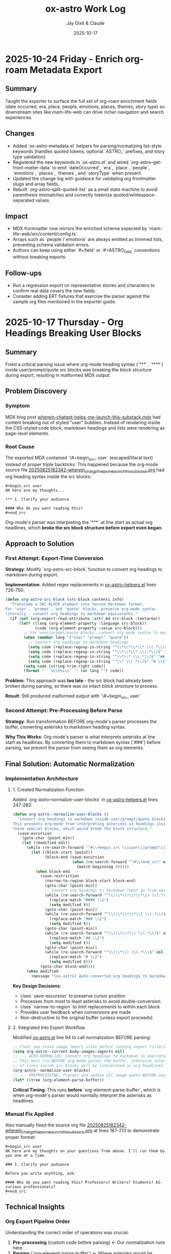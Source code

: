 #+TITLE: ox-astro Work Log
#+AUTHOR: Jay Dixit & Claude
#+DATE: 2025-10-17

* 2025-10-24 Friday - Enrich org-roam Metadata Export

** Summary
Taught the exporter to surface the full set of org-roam enrichment fields (date occurred, era, place, people, emotions, places, themes, story type) so downstream sites like roam-life-web can drive richer navigation and search experiences.

** Changes
- Added `ox-astro-metadata.el` helpers for parsing/normalizing list-style keywords (handles quoted tokens, optional `ASTRO_` prefixes, and story type validation).
- Registered the new keywords in `ox-astro.el` and wired `org-astro--get-front-matter-data` to emit `dateOccurred`, `era`, `place`, `people`, `emotions`, `places`, `themes`, and `storyType` when present.
- Updated the change log with guidance for validating org frontmatter slugs and array fields.
- Rebuilt `org-astro--split-quoted-list` as a small state machine to avoid parenthesis mismatches and correctly tokenize quoted/whitespace-separated values.

** Impact
- MDX frontmatter now mirrors the enriched schema expected by `roam-life-web/src/content/config.ts`.
- Arrays such as `people`/`emotions` are always emitted as trimmed lists, preventing schema validation errors.
- Authors can keep using either `#+field` or `#+ASTRO_field` conventions without breaking exports.

** Follow-ups
- Run a regression export on representative stories and characters to confirm real data covers the new fields.
- Consider adding ERT fixtures that exercise the parser against the sample org files mentioned in the exporter guide.

* 2025-10-17 Thursday - Org Headings Breaking User Blocks

** Summary
Fixed a critical parsing issue where org-mode heading syntax (`***`, `****`) inside user/prompt/quote src blocks was breaking the block structure during export, resulting in malformed MDX output.

** Problem Discovery

*** Symptom
MDX blog post [[/Users/jay/Library/CloudStorage/Dropbox/github/astro-monorepo/apps/socratic/src/content/blog/wherein-chatgpt-helps-me-launch-this-substack.mdx][wherein-chatgpt-helps-me-launch-this-substack.mdx]] had content breaking out of styled "user" bubbles. Instead of rendering inside the CSS-styled code block, markdown headings and lists were rendering as page-level elements.

*** Root Cause
The exported MDX contained `\#+begin_src_ user` (escaped/literal text) instead of proper triple backticks. This happened because the org-mode source file [[/Users/jay/Library/CloudStorage/Dropbox/roam/socratic/20250825182342-wherein_chatgpt_helps_me_launch_this_substack.org][20250825182342-wherein_chatgpt_helps_me_launch_this_substack.org]] had org heading syntax inside the src blocks:

#+begin_example
#+begin_src user
OK here are my thoughts...

*** 1. Clarify your audience

#### Who do you want reading this?
#+end_src
#+end_example

Org-mode's parser was interpreting the `***` at line start as actual org headlines, which *broke the src block structure before export even began*.

** Approach to Solution

*** First Attempt: Export-Time Conversion
*Strategy*: Modify `org-astro-src-block` function to convert org headings to markdown during export.

*Implementation*: Added regex replacements in [[/Users/jay/Library/CloudStorage/Dropbox/github/ox-astro/ox-astro-helpers.el][ox-astro-helpers.el]] lines 726-750:

#+begin_src emacs-lisp
(defun org-astro-src-block (src-block contents info)
  "Transcode a SRC-BLOCK element into fenced Markdown format.
For 'user', 'prompt', and 'quote' blocks, preserve org-mode syntax
literally - convert org headings to markdown equivalents."
  (if (not (org-export-read-attribute :attr_md src-block :textarea))
      (let* ((lang (org-element-property :language src-block))
             (code (org-element-property :value src-block)))
        ;; For user/prompt/quote blocks, convert org-mode syntax to markdown
        (when (member lang '("user" "prompt" "quote"))
          ;; Convert org headings to markdown headings
          (setq code (replace-regexp-in-string "^\\*\\*\\*\\* \\(.*\\)$" "#### \\1" code))
          (setq code (replace-regexp-in-string "^\\*\\*\\* \\(.*\\)$" "### \\1" code))
          (setq code (replace-regexp-in-string "^\\*\\* \\(.*\\)$" "## \\1" code))
          (setq code (replace-regexp-in-string "^\\* \\(.*\\)$" "# \\1" code)))
        (setq code (string-trim-right code))
        (format "```%s\n%s\n```" (or lang "") code))
#+end_src

*Problem*: This approach was **too late** - the src block had already been broken during parsing, so there was no intact block structure to process.

*Result*: Still produced malformed output with `\#+begin_src_ user`

*** Second Attempt: Pre-Processing Before Parse
*Strategy*: Run transformation BEFORE org-mode's parser processes the buffer, converting asterisks to markdown heading syntax.

*Why This Works*: Org-mode's parser is what interprets asterisks at line start as headlines. By converting them to markdown syntax (`###`) before parsing, we prevent the parser from seeing them as org elements.

** Final Solution: Automatic Normalization

*** Implementation Architecture

**** 1. Created Normalization Function
Added `org-astro--normalize-user-blocks` in [[/Users/jay/Library/CloudStorage/Dropbox/github/ox-astro/ox-astro-helpers.el][ox-astro-helpers.el]] lines 247-282:

#+begin_src emacs-lisp
(defun org-astro--normalize-user-blocks ()
  "Convert org headings to markdown inside user/prompt/quote blocks.
This prevents org-mode from interpreting asterisks as headings inside
these special blocks, which would break the block structure."
  (save-excursion
    (goto-char (point-min))
    (let ((modified nil))
      (while (re-search-forward "^#\\+begin_src \\(user\\|prompt\\|quote\\)" nil t)
        (let ((block-start (point))
              (block-end (save-excursion
                          (when (re-search-forward "^#\\+end_src" nil t)
                            (match-beginning 0)))))
          (when block-end
            (save-restriction
              (narrow-to-region block-start block-end)
              (goto-char (point-min))
              ;; Convert org headings to markdown (must go from most to least asterisks)
              (while (re-search-forward "^\\(\\*\\*\\*\\*\\) \\(.*\\)$" nil t)
                (replace-match "#### \\2")
                (setq modified t))
              (goto-char (point-min))
              (while (re-search-forward "^\\(\\*\\*\\*\\) \\(.*\\)$" nil t)
                (replace-match "### \\2")
                (setq modified t))
              (goto-char (point-min))
              (while (re-search-forward "^\\(\\*\\*\\) \\(.*\\)$" nil t)
                (replace-match "## \\2")
                (setq modified t))
              (goto-char (point-min))
              (while (re-search-forward "^\\(\\*\\) \\(.*\\)$" nil t)
                (replace-match "# \\2")
                (setq modified t)))
            (goto-char block-end))))
      (when modified
        (message "[ox-astro] Auto-converted org headings to markdown in user/prompt/quote blocks")))))
#+end_src

*Key Design Decisions*:
- Uses `save-excursion` to preserve cursor position
- Processes from most to least asterisks to avoid double-conversion
- Uses `narrow-to-region` to limit replacements to within each block
- Provides user feedback when conversions are made
- Non-destructive to the original buffer (unless export proceeds)

**** 2. Integrated Into Export Workflow
Modified [[/Users/jay/Library/CloudStorage/Dropbox/github/ox-astro/ox-astro.el][ox-astro.el]] line 94 to call normalization BEFORE parsing:

#+begin_src emacs-lisp
;; Clear any stale image import state before running export filters.
(setq org-astro--current-body-images-imports nil)
;; --- AUTO-NORMALIZE: Convert org headings to markdown in user/prompt/quote blocks ---
;; This must run BEFORE org-mode parses the buffer, otherwise asterisks at start
;; of lines inside src blocks will be interpreted as org headlines and break the block.
(org-astro--normalize-user-blocks)
;; --- PREPROCESSING: Process and update all image paths BEFORE export ---
(let* ((tree (org-element-parse-buffer))
#+end_src

*Critical Timing*: This runs **before** `org-element-parse-buffer`, which is when org-mode's parser would normally interpret the asterisks as headlines.

*** Manual Fix Applied
Also manually fixed the source org file [[/Users/jay/Library/CloudStorage/Dropbox/roam/socratic/20250825182342-wherein_chatgpt_helps_me_launch_this_substack.org][20250825182342-wherein_chatgpt_helps_me_launch_this_substack.org]] at lines 187-213 to demonstrate proper format:

#+begin_example
#+begin_src user
OK here are my thoughts on your questions from above. I'll run them by you one at a time.

### 1. Clarify your audience

Before you write anything, ask:

#### Who do you want reading this? Professors? Writers? Students? AI-curious professionals?
#+end_src
#+end_example

** Technical Insights

*** Org Export Pipeline Order
Understanding the correct order of operations was crucial:

1. *Pre-processing* (custom code before parsing) ← Our normalization runs here
2. *Parsing* (`org-element-parse-buffer`) ← Where asterisks would be interpreted
3. *Parse-tree filters* (modify AST)
4. *Transcoding* (convert elements to output format)
5. *Body filters* (modify body string)
6. *Final filters* (modify complete output)

*** Why Export-Time Processing Failed
By the time `org-astro-src-block` was called to transcode the element, org-mode had already:
- Parsed the asterisks as headlines
- Broken the src block structure
- Created malformed AST nodes

The transcoder received an already-broken structure, so it couldn't fix it.

*** Why Pre-Processing Works
By running before the parser:
- We transform the raw buffer text
- Org-mode parser sees markdown syntax (`###`) not org syntax (`***`)
- Src block structure remains intact through parsing
- Export proceeds normally with well-formed blocks

*** Conversion Order Matters
Must process from most to least asterisks:
- `****` → `####` (first)
- `***` → `###`
- `**` → `##`
- `*` → `#` (last)

Otherwise `****` would become `###*` after the first pass.

** Prevention Strategy

*** User Experience
The automatic normalization provides:
1. **Zero friction**: Users don't need to remember special syntax
2. **Automatic correction**: Problematic syntax is fixed on every export
3. **User notification**: Message confirms when conversions are made
4. **No manual intervention**: Works transparently in the background

*** Alternative Options Considered
1. ✅ *Automatic pre-processing* (implemented) - Best UX
2. ⚠️ *Export-time warning* - Requires user action
3. ⚠️ *Documentation* - Relies on user memory

Chose Option 1 for optimal user experience and reliability.

** Files Modified

*** [[/Users/jay/Library/CloudStorage/Dropbox/github/ox-astro/ox-astro-helpers.el][ox-astro-helpers.el]]
- Lines 247-282: Added `org-astro--normalize-user-blocks` function
- Lines 726-750: Updated `org-astro-src-block` with heading conversion (this became redundant but kept as defense in depth)

*** [[/Users/jay/Library/CloudStorage/Dropbox/github/ox-astro/ox-astro.el][ox-astro.el]]
- Line 94: Integrated normalization call before parsing

*** [[/Users/jay/Library/CloudStorage/Dropbox/roam/socratic/20250825182342-wherein_chatgpt_helps_me_launch_this_substack.org][Source org file]]
- Lines 187-213: Manually fixed as demonstration of proper format

** User Impact

*** Immediate Benefits
- Blog post now renders correctly with content staying inside styled bubbles
- No more escaped literal text in MDX output
- Proper triple-backtick code fences generated

*** Long-Term Benefits
- Users can freely use conversational markdown syntax inside user blocks
- No need to remember special escaping rules
- Automatic handling prevents future issues
- Works for all three block types: user, prompt, quote

** Lessons Learned

*** 1. Pre-Processing vs Post-Processing
When working with structured parsers like org-mode:
- Some problems must be solved BEFORE parsing
- Post-processing (during export) can be too late
- Understanding the pipeline order is critical

*** 2. Defensive Programming Layers
Multiple intervention points provide robustness:
- Pre-processing catches the issue early (primary defense)
- Export-time conversion provides backup (defense in depth)
- Both together ensure reliable output

### 3. User Experience Design
Best solutions:
- Work automatically without user intervention
- Provide feedback when taking action
- Don't require users to memorize special rules
- Fix problems at the source, not with workarounds

*** 4. Testing with Real Content
The problem was discovered in a real blog post with complex conversational content, not in simplified test cases. Real-world content reveals edge cases that simple tests miss.

** Status
✅ **RESOLVED** - Automatic normalization implemented and integrated. Future exports will handle this automatically.
